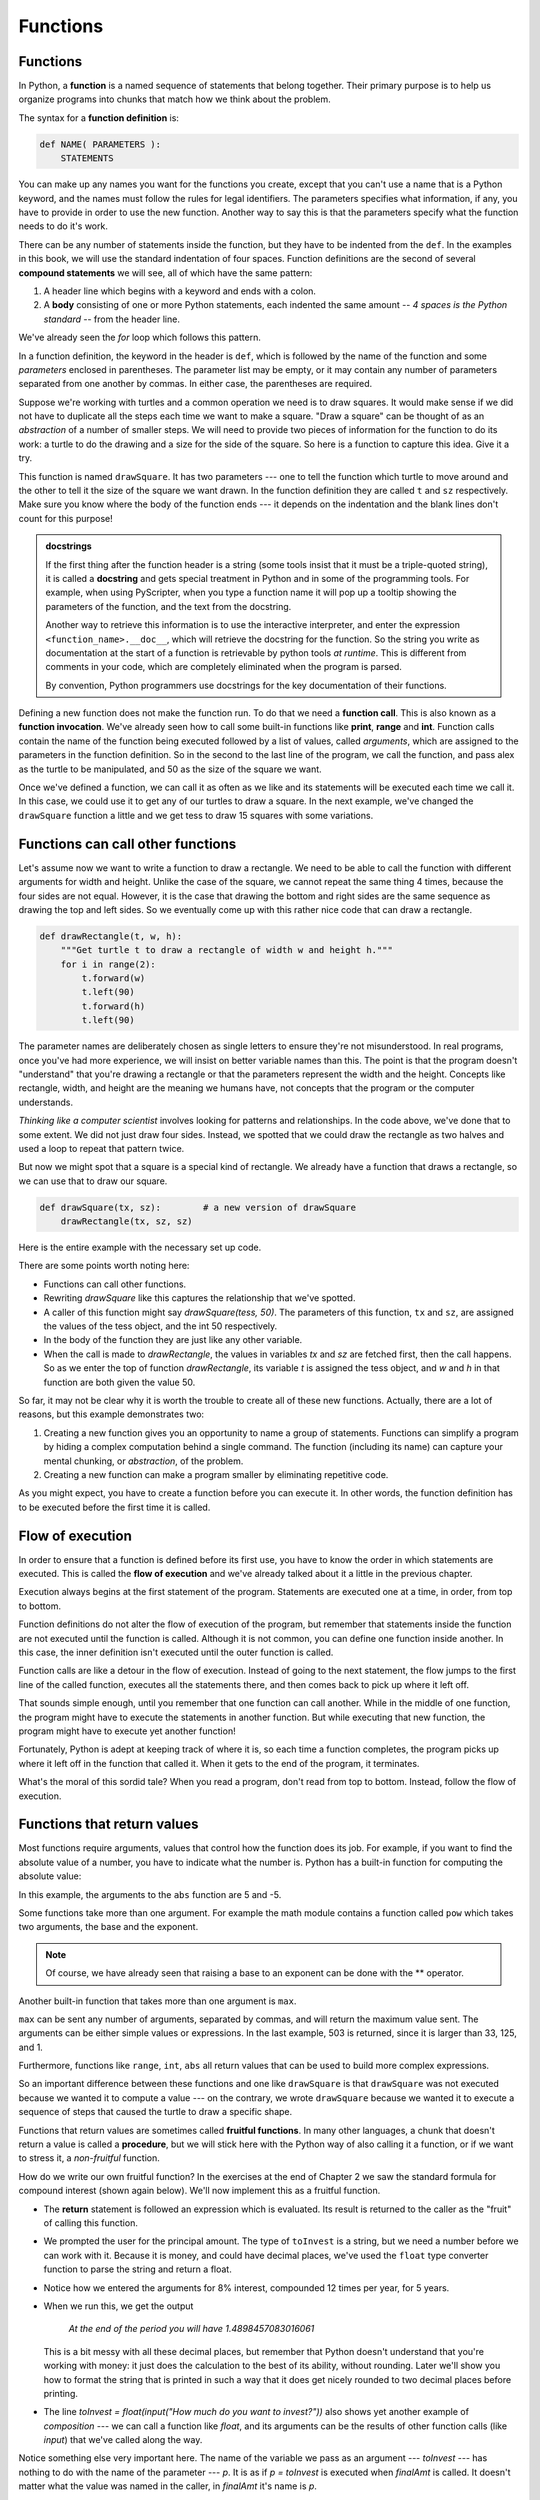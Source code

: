 ..  Copyright (C)  Jeffrey Elkner, Peter Wentworth, Allen B. Downey, Chris
    Meyers, and Dario Mitchell.  Permission is granted to copy, distribute
    and/or modify this document under the terms of the GNU Free Documentation
    License, Version 1.3 or any later version published by the Free Software
    Foundation; with Invariant Sections being Forward, Prefaces, and
    Contributor List, no Front-Cover Texts, and no Back-Cover Texts.  A copy of
    the license is included in the section entitled "GNU Free Documentation
    License".

Functions
=========

.. index::
    single: function
    single: function definition
    single: definition; function

Functions
---------
      
     
In Python, a **function** is a named sequence of statements
that belong together.  Their primary purpose is to help us
organize programs into chunks that match how we think about
the problem. 
 
The syntax for a **function definition** is:

.. sourcecode:: python
    
    def NAME( PARAMETERS ):
        STATEMENTS

You can make up any names you want for the functions you create, except that
you can't use a name that is a Python keyword, and the names must follow the rules
for legal identifiers. The parameters specifies
what information, if any, you have to provide in order to use the new function.  Another way to say this is that the parameters specify what the function needs to do it's work.

There can be any number of statements inside the function, but they have to be
indented from the ``def``. In the examples in this book, we will use the
standard indentation of four spaces. Function definitions are the second of
several **compound statements** we will see, all of which have the same
pattern:

#. A header line which begins with a keyword and ends with a colon.
#. A **body** consisting of one or more Python statements, each
   indented the same amount -- *4 spaces is the Python standard* -- from
   the header line.

We've already seen the `for` loop which follows this pattern.   
   
In a function definition, the keyword in the header is ``def``, which is
followed by the name of the function and some *parameters* enclosed in
parentheses. The parameter list may be empty, or it may contain any number of
parameters separated from one another by commas. In either case, the parentheses are required.

Suppose we're working with turtles and a common operation we need is to draw
squares.  It would make sense if we did not have to duplicate all the steps each time we want to make a square.   "Draw a square" can be thought of as an *abstraction* of a number of smaller steps.  We will need to provide two pieces of information for the function to do its work: a turtle to do the drawing and a size for the side of the square.  So here is a function to capture this idea.  Give it a try.

.. activecode:: ch04_1
    
    import turtle 

    def drawSquare(t, sz):
        """Make turtle t draw a square of with side sz."""    
        
        for i in range(4):
            t.forward(sz)             
            t.left(90)
      
      
    wn = turtle.Screen()              # Set up the window and its attributes
    wn.bgcolor("lightgreen")

    alex = turtle.Turtle()            # create alex
    drawSquare(alex, 50)             # Call the function to draw the square

    wn.exitonclick()


        
This function is named ``drawSquare``.  It has two parameters --- one to tell 
the function which turtle to move around and the other to tell it the size
of the square we want drawn.  In the function definition they are called ``t`` and ``sz`` respectively.   Make sure you know where the body of the function
ends --- it depends on the indentation and the blank lines don't count for
this purpose!   

.. admonition::  docstrings 

    If the first thing after the function header is a string (some tools insist that
    it must be a triple-quoted string), it is called a **docstring** 
    and gets special treatment in Python and in some of the programming tools.  
    For example, when using PyScripter, when you type a function name it will pop up a 
    tooltip showing the parameters of the function, and the text from the docstring.

    Another way to retrieve this information is to use the interactive
    interpreter, and enter the expression ``<function_name>.__doc__``, which will retrieve the
    docstring for the function.  So the string you write as documentation at the start of a function is
    retrievable by python tools *at runtime*.  This is different from comments in your code,
    which are completely eliminated when the program is parsed. 
    
    By convention, Python programmers use docstrings for the key documentation of
    their functions.    

Defining a new function does not make the function run. To do that we need a
**function call**.  This is also known as a **function invocation**. We've already seen how to call some built-in functions like
**print**, **range** and **int**. Function calls contain the name of the function being
executed followed by a list of values, called *arguments*, which are assigned
to the parameters in the function definition.  So in the second to the last line of
the program, we call the function, and pass alex as the turtle to be manipulated,
and 50 as the size of the square we want. 

Once we've defined a function, we can call it as often as we like and its 
statements will be executed each time we call it.  In this case, we could use it to get
any of our turtles to draw a square.   In the next example, we've changed the ``drawSquare``
function a little and we get tess to draw 15 squares with some variations.

.. activecode:: ch04_2

    import turtle

    def drawMulticolorSquare(t, sz):  
        """Make turtle t draw a multi-colour square of sz."""
        for i in ['red','purple','hotpink','blue']:
            t.color(i)
            t.forward(sz)
            t.left(90)
 
    wn = turtle.Screen()             # Set up the window and its attributes
    wn.bgcolor("lightgreen")

    tess = turtle.Turtle()           # create tess and set some attributes
    tess.pensize(3)

    size = 20                        # size of the smallest square
    for i in range(15):
        drawMulticolorSquare(tess, size)
        size = size + 10             # increase the size for next time
        tess.forward(10)             # move tess along a little
        tess.right(18)               # and give her some extra turn

    wn.exitonclick()


Functions can call other functions
----------------------------------

Let's assume now we want to write a function to draw a rectangle.  We need to be able to call
the function with different arguments for width and height.  Unlike the case of the
square, we cannot repeat the same thing 4 times, because the four sides are not equal.  However, it
is the case that drawing the bottom and right sides are the same sequence as drawing the top and left sides.  So we eventually come up with this rather nice code that can draw a rectangle.

.. sourcecode:: python

    def drawRectangle(t, w, h):
        """Get turtle t to draw a rectangle of width w and height h."""
        for i in range(2):
            t.forward(w)             
            t.left(90)
            t.forward(h)
            t.left(90)
            
The parameter names are deliberately chosen as single letters to ensure they're not misunderstood.
In real programs, once you've had more experience, we will insist on better variable names than this.
The point is that the program doesn't "understand" that you're drawing a rectangle or that the
parameters represent the width and the height.  Concepts like rectangle, width, and height are 
the meaning we humans have, not concepts that the program or the computer understands.    

*Thinking like a computer scientist* involves looking for patterns and 
relationships.  In the code above, we've done that to some extent.  We did not just draw four sides.
Instead, we spotted that we could draw the rectangle as two halves and used a loop to
repeat that pattern twice.

But now we might spot that a square is a special kind of rectangle.
We already have a function that draws a rectangle, so we can use that to draw
our square. 

.. sourcecode:: python

    def drawSquare(tx, sz):        # a new version of drawSquare
        drawRectangle(tx, sz, sz)

Here is the entire example with the necessary set up code.

.. activecode:: ch04_3

    import turtle

    def drawRectangle(t, w, h):
        """Get turtle t to draw a rectangle of width w and height h."""
        for i in range(2):
            t.forward(w)             
            t.left(90)
            t.forward(h)
            t.left(90)

    def drawSquare(tx, sz):        # a new version of drawSquare
        drawRectangle(tx, sz, sz)

    wn = turtle.Screen()             # Set up the window
    wn.bgcolor("lightgreen")

    tess = turtle.Turtle()           # create tess

    drawSquare(tess, 50)

    wn.exitonclick()



There are some points worth noting here:

* Functions can call other functions.
* Rewriting `drawSquare` like this captures the relationship
  that we've spotted.  
* A caller of this function might say `drawSquare(tess, 50)`.  The parameters
  of this function, ``tx`` and ``sz``, are assigned the values of the tess object, and
  the int 50 respectively.
* In the body of the function they are just like any other variable. 
* When the call is made to `drawRectangle`, the values in variables `tx` and `sz`
  are fetched first, then the call happens.  So as we enter the top of
  function `drawRectangle`, its variable `t` is assigned the tess object, and `w` and
  `h` in that function are both given the value 50.

So far, it may not be clear why it is worth the trouble to create all of these
new functions. Actually, there are a lot of reasons, but this example
demonstrates two:

#. Creating a new function gives you an opportunity to name a group of
   statements. Functions can simplify a program by hiding a complex computation 
   behind a single command. The function (including its name) can capture your 
   mental chunking, or *abstraction*, of the problem.  
#. Creating a new function can make a program smaller by eliminating repetitive 
   code.  

As you might expect, you have to create a function before you can execute it.
In other words, the function definition has to be executed before the first
time it is called.

.. index:: flow of execution

Flow of execution
-----------------

In order to ensure that a function is defined before its first use, you have to
know the order in which statements are executed. This is called the **flow of
execution** and we've already talked about it a little in the previous chapter.

Execution always begins at the first statement of the program.  Statements are
executed one at a time, in order, from top to bottom.

Function definitions do not alter the flow of execution of the program, but
remember that statements inside the function are not executed until the
function is called. Although it is not common, you can define one function
inside another. In this case, the inner definition isn't executed until the
outer function is called.

Function calls are like a detour in the flow of execution. Instead of going to
the next statement, the flow jumps to the first line of the called function,
executes all the statements there, and then comes back to pick up where it left
off.

That sounds simple enough, until you remember that one function can call
another. While in the middle of one function, the program might have to execute
the statements in another function. But while executing that new function, the
program might have to execute yet another function!

Fortunately, Python is adept at keeping track of where it is, so each time a
function completes, the program picks up where it left off in the function that
called it. When it gets to the end of the program, it terminates.

What's the moral of this sordid tale? When you read a program, don't read from
top to bottom. Instead, follow the flow of execution.


.. index::
    single: parameter
    single: function; parameter
    single: argument
    single: function; argument
    single: import statement
    single: statement; import
    single: composition
    single: function; composition
    
Functions that return values
----------------------------

Most functions require arguments, values that control how the function does its
job. For example, if you want to find the absolute value of a number, you have
to indicate what the number is. Python has a built-in function for computing
the absolute value:

.. activecode:: ch04_4
    :nocanvas:

    print(abs(5))

    print(abs(-5))

In this example, the arguments to the ``abs`` function are 5 and -5.

       
Some functions take more than one argument. For example the math module contains a function
called
``pow`` which takes two arguments, the base and the exponent. 

.. Inside the function,
.. the values that are passed get assigned to variables called **parameters**.

.. activecode:: ch04_5
    :nocanvas:

    import math
    print(math.pow(2, 3))

    print(math.pow(7, 4))

.. note::

     Of course, we have already seen that raising a base to an exponent can be done with the ** operator.

Another built-in function that takes more than one argument is ``max``.

.. activecode:: ch04_6
    :nocanvas:

    print(max(7, 11))
    print(max(4, 1, 17, 2, 12))
    print(max(3 * 11, 5**3, 512 - 9, 1024**0))

``max`` can be sent any number of arguments, separated by commas, and will
return the maximum value sent. The arguments can be either simple values or
expressions. In the last example, 503 is returned, since it is larger than 33,
125, and 1.

Furthermore, functions like ``range``, ``int``, ``abs`` all return values that
can be used to build more complex expressions.  

So an important difference between these functions and one like ``drawSquare`` is that
``drawSquare`` was not executed because we wanted it to compute a value --- on the contrary,
we wrote ``drawSquare`` because we wanted it to execute a sequence of steps that caused
the turtle to draw a specific shape.  

Functions that return values are sometimes called **fruitful functions**.
In many other languages, a chunk that doesn't return a value is called a **procedure**,
but we will stick here with the Python way of also calling it a function, or if we want
to stress it, a *non-fruitful* function.

How do we write our own fruitful function?  In the exercises at the end of Chapter 2 we saw
the standard formula for compound interest (shown again below).  We'll now implement this as a fruitful function.

.. image:: illustrations/ch04/compoundInterest.png

.. activecode:: ch_04_7
    :nocanvas:

    def finalAmt(p, r, n, t):
        """Apply the compound interest formula"""
       
        a = p * (1 + r/n) ** (n*t)
        return a                     # This is new
                                     # It makes the function fruitful.
                     
    # now that we have the function above, let us call it.  

    toInvest = float(input("How much do you want to invest?"))
    fnl = finalAmt(toInvest, 0.08, 12, 5)
    print("At the end of the period you will have", fnl)

* The **return** statement is followed an expression which is evaluated.  Its
  result is returned to the caller as the "fruit" of calling this function.
* We prompted the user for the principal amount.  The type of ``toInvest`` is a string, but
  we need a number before we can work with it.  Because it is money, and could have decimal places,
  we've used the ``float`` type converter function to parse the string and return a float.
* Notice how we entered the arguments for 8% interest, compounded 12 times per year, for 5 years.
* When we run this, we get the output 

      *At the end of the period you will have 1.4898457083016061*
 
  This is a bit messy with all these decimal places, but remember that
  Python doesn't understand that you're working with money: it just does the calculation to
  the best of its ability, without rounding.  Later we'll show you how to format the string that
  is printed in such a way that it does get nicely rounded to two decimal places before printing. 
* The line `toInvest = float(input("How much do you want to invest?"))` 
  also shows yet another example
  of *composition* --- we can call a function like `float`, and its arguments 
  can be the results of other function calls (like `input`) that we've called along the way.
  
Notice something else very important here. The name of the variable we pass as an
argument --- `toInvest` --- has nothing to do with the name of the parameter
--- `p`.  It is as if  `p = toInvest` is executed when `finalAmt` is called. 
It doesn't matter what the value was named in 
the caller, in `finalAmt` it's name is `p`.  
         
These short variable names are getting quite tricky, so perhaps you'd prefer one of these
versions instead:       

.. sourcecode:: python
 
   def finalAmtV2(principalAmount, nominalPercentageRate, numTimesPerYear, years):
       a = principalAmount * (1 + nominalPercentageRate/numTimesPerYear) ** (numTimesPerYear*years)
       return a
       
   def finalAmtV3(amt, rate, compounded, years):
       a = amt * (1 + rate/compounded) ** (componded*years)
       return a                  

They all do the same thing.   Use your judgement to write code that can be best 
understood by other humans!  
Short variable names are more economical and sometimes make 
code easier to read: 
E = mc\ :sup:`2` would not be nearly so memorable if Einstein had
used longer variable names!  If you do prefer short names, 
make sure you also have some comments to enlighten the reader 
about what the variables are used for.
  


.. index::
    single: local variable
    single: variable; local
    single: lifetime
    
Variables and parameters are local
----------------------------------

When you create a **local variable** inside a function, it only exists inside
the function, and you cannot use it outside. For example, consider again this function:

.. sourcecode:: python

   def finalAmt(p, r, n, t):
       a = p * (1 + r/n) ** (n*t)
       return a           
 
..If we try to use `a`, outside the function, we'll get an error:


    
 
The variable `a` is local to `finalAmt`, and is not visible
outside the function.

Additionally, ``a`` only exists while the function is being executed --- 
we call this its **lifetime**. 
When the execution of the function terminates, 
the local variables  are destroyed. 

Parameters are also local, and act like local variables. 
For example, the lifetimes of `p`, `r`, `n`, `t` begin when `finalAmt` is called, 
and the lifetime ends when the function completes its execution.   

So it is not possible for a function to set some local variable to a 
value, complete its execution, and then when it is called again next
time, recover the local variable.  Each call of the function creates
new local variables, and their lifetimes expire when the function returns
to the caller. 
    
.. index:: refactoring code, chunking    

Turtles Revisited
-----------------

Now that we have fruitful functions, we can focus our attention on 
reorganizing our code so that it fits more nicely into our mental chunks.  
This process of rearrangement is called **refactoring** the code.  
 
Two things we're always going to want to do when working with turtles
is to create the window for the turtle, and to create one or more turtles.
We could write some functions to make these tasks easier in future:

.. activecode:: ch04_8

   import turtle

   def make_window(colr):   
       """
         Set up the window with the given background color. 
         Returns the new window.
       """
       w = turtle.Screen()             
       w.bgcolor(colr)
       return w
       
       
   def make_turtle(colr, sz):      
       """
         Set up a turtle with the given colour and pensize.
         Returns the new turtle.
       """
       t = turtle.Turtle()
       t.color(colr)
       t.pensize(sz)
       return t

       
   wn = make_window("lightgreen")
   tess = make_turtle("hotpink", 5)
   alex = make_turtle("black", 1)
   dave = make_turtle("yellow", 2)  
   wn.exitonclick()
   
.. admonition:: Extend this program ...

    How about adding a drawTriangle function and having each turtle draw a different size
    triangle?

The trick about refactoring code is to see which things you are likely to want to change
each time you call the function: these should become the parameters, or changeable bits,
of the functions you write.

Glossary
--------


.. glossary::

    argument
        A value provided to a function when the function is called. This value
        is assigned to the corresponding parameter in the function.  The argument
        can be the result of an expression which may involve operators, 
        operands and calls to other fruitful functions.

    body
        The second part of a compound statement. The body consists of a
        sequence of statements all indented the same amount from the beginning
        of the header.  The standard amount of indentation used within the
        Python community is 4 spaces.

    compound statement
        A statement that consists of two parts:

        #. header - which begins with a keyword determining the statement
           type, and ends with a colon.
        #. body - containing one or more statements indented the same amount
           from the header.

        The syntax of a compound statement looks like this:

        .. sourcecode:: python
        
            keyword expression:
                statement
                statement ...
                                               
    docstring
        If the first thing in a function body is a string (or, we'll see later, in other situations
        too) that is attached to the function as its ``__doc__`` attribute.

    flow of execution
        The order in which statements are executed during a program run.

    frame
        A box in a stack diagram that represents a function call. It contains
        the local variables and parameters of the function.

    function
        A named sequence of statements that performs some useful operation.
        Functions may or may not take parameters and may or may not produce a
        result.

    function call
        A statement that executes a function. It consists of the name of the
        function followed by a list of arguments enclosed in parentheses.

    function composition
        Using the output from one function call as the input to another.

    function definition
        A statement that creates a new function, specifying its name,
        parameters, and the statements it executes.
        
    fruitful function
        A function that returns a value when it is called.

    header line
        The first part of a compound statement. A header line begins with a keyword and
        ends with a colon (:)

    import statement
        A statement which permits functions and variables defined in another Python
        module to be brought into the environment of another script.  To use the 
        features of the turtle, we need to first import the turtle module.
        
    lifetime
        Variables and objects have lifetimes --- they are created at some point during
        program execution, and will be destroyed at some time. 
        
    local variable
        A variable defined inside a function. A local variable can only be used
        inside its function.  Parameters of a function are also a special kind
        of local variable.

    parameter
        A name used inside a function to refer to the value which was passed 
        to it as an argument.
           
    refactor
        A fancy word to describe reorganizing your program code, usually to make 
        it more understandable.  Typically, we have a program that is already working,
        then we go back to "tidy it up".  It often involves choosing better variable
        names, or spotting repeated patterns and moving that code into a function.    
        
    stack diagram
        A graphical representation of a stack of functions, their variables,
        and the values to which they refer.

    traceback
        A list of the functions that are executing, printed when a runtime
        error occurs. A traceback is also commonly referred to as a
        *stack trace*, since it lists the functions in the order in which they
        are stored in the
        `runtime stack <http://en.wikipedia.org/wiki/Runtime_stack>`__.



Exercises
---------

#.  Write a non-fruitful function to draw a square.  Use it in a program to draw the image shown below. 
    Assume each side is 20 units.
    (Hint: notice that the turtle has already moved away from the ending point of the last 
    square when the program ends.)
    
    .. image:: illustrations/ch04/five_squares.png
    
#.  Write a program to draw this. Assume the innermost square is 20 units per side,
    and each successive square is 20 units bigger, per side, than the one inside it.   
    
    .. image:: illustrations/ch04/nested_squares.png

#.  Write a non-fruitful function `drawPoly(t, n, sz)` which makes a turtle 
    draw a regular polygon. 
    When called with `drawPoly(tess, 8, 50)`, it will draw a shape like this:
    
    .. image:: illustrations/ch04/regularpolygon.png

#. Draw this pretty pattern.

   .. image:: illustrations/ch04/tess08.png    
   
#.  The two spirals in this picture differ only by the turn angle.  Draw both.

    .. image:: illustrations/ch04/tess_spirals.png
       :height: 240
       
#.  Write a non-fruitful function `drawEquitriangle(t, sz)` which calls `drawPoly` from the 
    previous question to have its turtle draw a equilateral triangle. 
    
#.  Write a fruitful function `sumTo(n)` that returns the sum of all integer numbers up to and 
    including `n`.   So `sumTo(10)` would be `1+2+3...+10` which would return the value 55.
    
#.  Write a function `areaOfCircle(r)` which returns the area of a circle of radius `r`.

#.  Write a non-fruitful function to draw a five pointed star, where the length of each side is 100 units.
    (Hint: You should turn the turtle by 144 degrees at each point.)  
    
     .. image:: illustrations/ch04/star.png
     
#.  Extend your program above.  Draw five stars, but between each, pick up the pen, 
    move forward by 350 units, turn right by 144, put the pen down, and draw the next star.
    You'll get something like this:
    
    .. image:: illustrations/ch04/five_stars.png
    
    What would it look like if you didn't pick up the pen?

#.  Extend the star function to draw an n pointed star.  (Hint: n must be an odd number greater or
    equal to 3).
